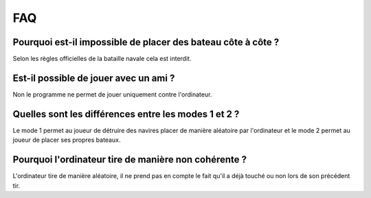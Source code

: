 FAQ
====

Pourquoi est-il impossible de placer des bateau côte à côte ?
----------------------------------------------------------------

Selon les règles officielles de la bataille navale cela est interdit.

Est-il possible de jouer avec un ami ?
--------------------------------------

Non le programme ne permet de jouer uniquement contre l'ordinateur.

Quelles sont les différences entre les modes 1 et 2 ?
-------------------------------------------------------

Le mode 1 permet au joueur de détruire des navires placer de manière aléatoire par l'ordinateur et le mode 2 permet au joueur de placer ses propres bateaux.

Pourquoi l'ordinateur tire de manière non cohérente ?
-------------------------------------------------------

L'ordinateur tire de manière aléatoire, il ne prend pas en compte le fait qu'il a déjà touché ou non lors de son précédent tir.
